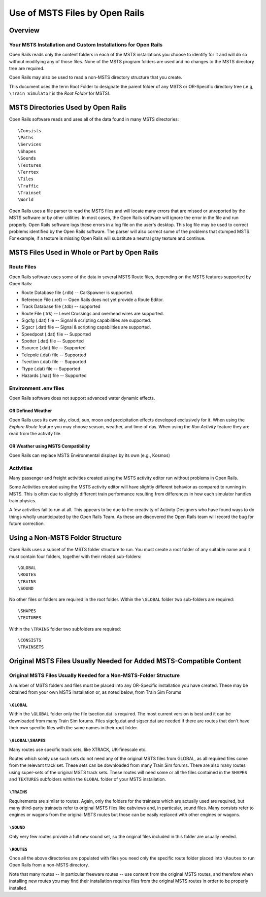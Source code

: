 .. _compatibility:

*******************************
Use of MSTS Files by Open Rails
*******************************

Overview
========

Your MSTS Installation and Custom Installations for Open Rails
--------------------------------------------------------------

Open Rails reads only the content folders in each of the MSTS installations 
you choose to identify for it and will do so without modifying any of those 
files. None of the MSTS program folders are used and no changes to the MSTS 
directory tree are required.  

Open Rails may also be used to read a non-MSTS directory structure that you 
create.

This document uses the term Root Folder to designate the parent folder of any 
MSTS or OR-Specific directory tree (.e.g, ``\Train Simulator`` is the 
*Root Folder* for MSTS).

MSTS Directories Used by Open Rails
===================================

Open Rails software reads and uses all of the data found in many MSTS 
directories::

    \Consists
    \Paths
    \Services
    \Shapes
    \Sounds
    \Textures
    \Terrtex
    \Tiles
    \Traffic
    \Trainset
    \World

Open Rails uses a file parser to read the MSTS files and will locate many 
errors that are missed or unreported by the MSTS software or by other 
utilities. In most cases, the Open Rails software will ignore the error in the 
file and run properly. Open Rails software logs these errors in a log file on 
the user's desktop. This log file may be used to correct problems identified 
by the Open Rails software. The parser will also correct some of the problems 
that stumped MSTS.  For example, if a texture is missing Open Rails will 
substitute a neutral gray texture and continue.

MSTS Files Used in Whole or Part by Open Rails
==============================================

Route Files
-----------

Open Rails software uses some of the data in several MSTS Route files, 
depending on the MSTS features supported by Open Rails:

- Route Database file (.rdb) -- CarSpawner is supported.
- Reference File (.ref) -- Open Rails does not yet provide a Route Editor.
- Track Database file (.tdb) -- supported
- Route File (.trk) -- Level Crossings and overhead wires are supported.
- Sigcfg (.dat) file -- Signal & scripting capabilities are supported.
- Sigscr (.dat) file -- Signal & scripting capabilities are supported.
- Speedpost (.dat) file -- Supported
- Spotter (.dat) file -- Supported
- Ssource (.dat) file -- Supported
- Telepole (.dat) file -- Supported
- Tsection (.dat) file -- Supported
- Ttype (.dat)  file -- Supported
- Hazards (.haz) file -- Supported

Environment .env files
----------------------

Open Rails software does not support advanced water dynamic effects.

OR Defined Weather
''''''''''''''''''

Open Rails uses its own sky, cloud, sun, moon and precipitation effects 
developed exclusively for it. When using the *Explore Route* feature you may 
choose season, weather, and time of day. When using the *Run Activity* feature 
they are read from the activity file.

OR Weather using MSTS Compatibility
'''''''''''''''''''''''''''''''''''

Open Rails can replace MSTS Environmental displays by its own (e.g., Kosmos) 

Activities
----------

Many passenger and freight activities created using the MSTS activity editor 
run without problems in Open Rails.

Some Activities created using the MSTS activity editor will have slightly 
different behavior as compared to running in MSTS. This is often due to 
slightly different train performance resulting from differences in how each 
simulator handles train physics.

A few activities fail to run at all. This appears to be due to the creativity 
of Activity Designers who have found ways to do things wholly unanticipated by 
the Open Rails Team.  As these are discovered the Open Rails team will record 
the bug for future correction.

.. _compatibility-folders:

Using a Non-MSTS Folder Structure
=================================

Open Rails uses a subset of the MSTS folder structure to run.
You must create a root folder of any suitable name and it must contain four 
folders, together with their related sub-folders::

    \GLOBAL
    \ROUTES
    \TRAINS
    \SOUND

No other files or folders are required in the root folder.
Within the ``\GLOBAL`` folder two sub-folders are required::

    \SHAPES
    \TEXTURES

Within the ``\TRAINS`` folder two subfolders are required::

    \CONSISTS
    \TRAINSETS

Original MSTS Files Usually Needed for Added MSTS-Compatible Content
====================================================================

Original MSTS Files Usually Needed for a Non-MSTS-Folder Structure
------------------------------------------------------------------

A number of MSTS folders and files must be placed into any OR-Specific 
installation you have created. These may be obtained from your own MSTS 
Installation or, as noted below, from Train Sim Forums

``\GLOBAL``
'''''''''''

Within the ``\GLOBAL`` folder only the file tsection.dat is required. The most 
current version is best and it can be downloaded from many Train Sim forums. 
Files sigcfg.dat and sigscr.dat are needed if there are routes that don't 
have their own specific files with the same names in their root folder.

``\GLOBAL\SHAPES``
''''''''''''''''''

Many routes use specific track sets, like XTRACK, UK-finescale etc.
  
Routes which solely use such sets do not need any of the original MSTS 
files from GLOBAL, as all required files come from the relevant track set. 
These sets can be downloaded from many Train Sim forums. There are also many 
routes using super-sets of the original MSTS track sets. These routes will 
need some or all the files contained in the ``SHAPES`` and ``TEXTURES`` 
subfolders within the ``GLOBAL`` folder of your MSTS installation.

``\TRAINS``
'''''''''''
  
Requirements are similar to routes. Again, only the folders for the 
trainsets which are actually used are required, but many third-party 
trainsets refer to original MSTS files like cabviews and, in particular, 
sound files. Many consists refer to engines or wagons from the original 
MSTS routes but those can be easily replaced with other engines or wagons.

``\SOUND``
''''''''''
  
Only very few routes provide a full new sound set, so the original files 
included in this folder are usually needed.

``\ROUTES``
'''''''''''

Once all the above directories are populated with files you need only the 
specific route folder placed into ``\Routes`` to run Open Rails from a 
non-MSTS directory.

Note that many routes -- in particular freeware routes -- use content from the 
original MSTS routes, and therefore when installing new routes you may find 
their installation requires files from the original MSTS routes in order to be 
properly installed.
